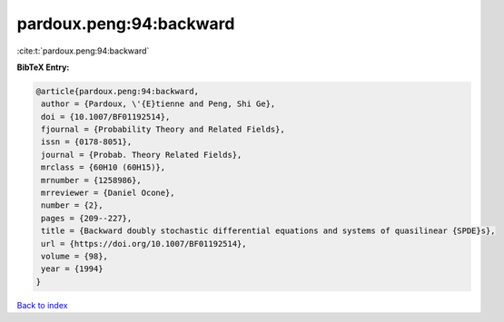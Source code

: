 pardoux.peng:94:backward
========================

:cite:t:`pardoux.peng:94:backward`

**BibTeX Entry:**

.. code-block:: bibtex

   @article{pardoux.peng:94:backward,
    author = {Pardoux, \'{E}tienne and Peng, Shi Ge},
    doi = {10.1007/BF01192514},
    fjournal = {Probability Theory and Related Fields},
    issn = {0178-8051},
    journal = {Probab. Theory Related Fields},
    mrclass = {60H10 (60H15)},
    mrnumber = {1258986},
    mrreviewer = {Daniel Ocone},
    number = {2},
    pages = {209--227},
    title = {Backward doubly stochastic differential equations and systems of quasilinear {SPDE}s},
    url = {https://doi.org/10.1007/BF01192514},
    volume = {98},
    year = {1994}
   }

`Back to index <../By-Cite-Keys.rst>`_
